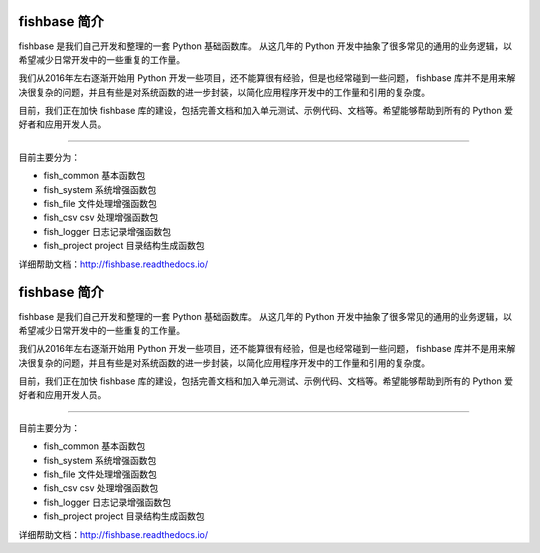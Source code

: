 
.. image:: https://travis-ci.org/chinapnr/fishbase.svg?branch=master
    :target: https://travis-ci.org/chinapnr/fishbase
.. image:: https://coveralls.io/repos/github/chinapnr/fishbase/badge.svg?branch=master
    :target: https://coveralls.io/github/chinapnr/fishbase?branch=master
.. image:: https://readthedocs.org/projects/fishbase/badge/?version=latest
    :target: https://fishbase.readthedocs.io/en/latest/?badge=latest



.. _header-n22:

fishbase 简介
=============

fishbase 是我们自己开发和整理的一套 Python 基础函数库。 从这几年的
Python
开发中抽象了很多常见的通用的业务逻辑，以希望减少日常开发中的一些重复的工作量。

我们从2016年左右逐渐开始用 Python
开发一些项目，还不能算很有经验，但是也经常碰到一些问题， fishbase
库并不是用来解决很复杂的问题，并且有些是对系统函数的进一步封装，以简化应用程序开发中的工作量和引用的复杂度。

目前，我们正在加快 fishbase
库的建设，包括完善文档和加入单元测试、示例代码、文档等。希望能够帮助到所有的
Python 爱好者和应用开发人员。

--------------

目前主要分为：

-  fish_common 基本函数包

-  fish_system 系统增强函数包

-  fish_file 文件处理增强函数包

-  fish_csv csv 处理增强函数包

-  fish_logger 日志记录增强函数包

-  fish_project project 目录结构生成函数包

详细帮助文档：http://fishbase.readthedocs.io/



.. _header-n22:

fishbase 简介
=============

fishbase 是我们自己开发和整理的一套 Python 基础函数库。 从这几年的
Python
开发中抽象了很多常见的通用的业务逻辑，以希望减少日常开发中的一些重复的工作量。

我们从2016年左右逐渐开始用 Python
开发一些项目，还不能算很有经验，但是也经常碰到一些问题， fishbase
库并不是用来解决很复杂的问题，并且有些是对系统函数的进一步封装，以简化应用程序开发中的工作量和引用的复杂度。

目前，我们正在加快 fishbase
库的建设，包括完善文档和加入单元测试、示例代码、文档等。希望能够帮助到所有的
Python 爱好者和应用开发人员。

--------------

目前主要分为：

-  fish_common 基本函数包

-  fish_system 系统增强函数包

-  fish_file 文件处理增强函数包

-  fish_csv csv 处理增强函数包

-  fish_logger 日志记录增强函数包

-  fish_project project 目录结构生成函数包

详细帮助文档：http://fishbase.readthedocs.io/

